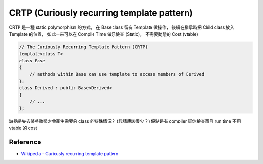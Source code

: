 ===========================================
CRTP (Curiously recurring template pattern)
===========================================

CRTP 是一種 static polymorphism 的方式，
在 Base class 留有 Template 做操作，
後續在繼承時把 Child class 放入 Template 的位置，
如此一來可以在 Compile Time 做好檢查 (Static)，
不需要動態的 Cost (vtable)

.. code-block:: cpp

    // The Curiously Recurring Template Pattern (CRTP)
    template<class T>
    class Base
    {
        // methods within Base can use template to access members of Derived
    };
    class Derived : public Base<Derived>
    {
        // ...
    };


缺點是失去某些動態才會產生需要的 class 的特殊情況？ (我猜應該很少？)
優點是有 compiler 幫你檢查而且 run time 不用 vtable 的 cost


Reference
===========================================

* `Wikipedia - Curiously recurring template pattern <https://en.wikipedia.org/wiki/Curiously_recurring_template_pattern>`_
